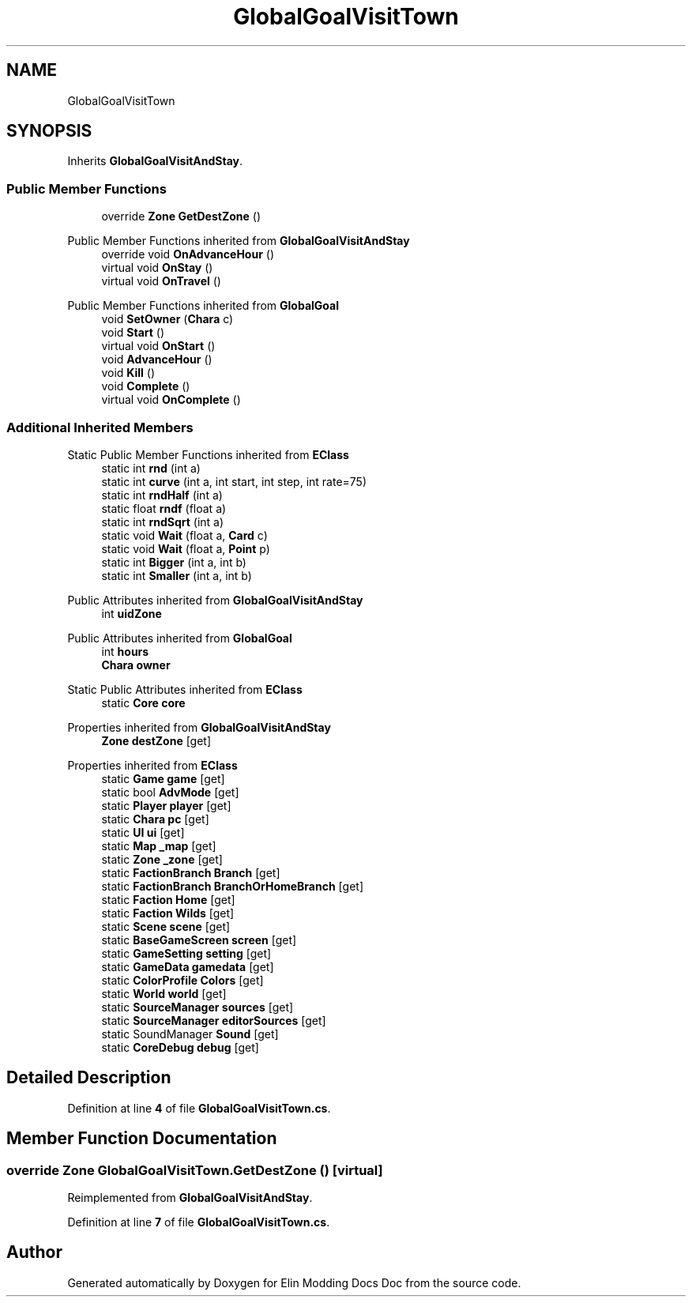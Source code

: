.TH "GlobalGoalVisitTown" 3 "Elin Modding Docs Doc" \" -*- nroff -*-
.ad l
.nh
.SH NAME
GlobalGoalVisitTown
.SH SYNOPSIS
.br
.PP
.PP
Inherits \fBGlobalGoalVisitAndStay\fP\&.
.SS "Public Member Functions"

.in +1c
.ti -1c
.RI "override \fBZone\fP \fBGetDestZone\fP ()"
.br
.in -1c

Public Member Functions inherited from \fBGlobalGoalVisitAndStay\fP
.in +1c
.ti -1c
.RI "override void \fBOnAdvanceHour\fP ()"
.br
.ti -1c
.RI "virtual void \fBOnStay\fP ()"
.br
.ti -1c
.RI "virtual void \fBOnTravel\fP ()"
.br
.in -1c

Public Member Functions inherited from \fBGlobalGoal\fP
.in +1c
.ti -1c
.RI "void \fBSetOwner\fP (\fBChara\fP c)"
.br
.ti -1c
.RI "void \fBStart\fP ()"
.br
.ti -1c
.RI "virtual void \fBOnStart\fP ()"
.br
.ti -1c
.RI "void \fBAdvanceHour\fP ()"
.br
.ti -1c
.RI "void \fBKill\fP ()"
.br
.ti -1c
.RI "void \fBComplete\fP ()"
.br
.ti -1c
.RI "virtual void \fBOnComplete\fP ()"
.br
.in -1c
.SS "Additional Inherited Members"


Static Public Member Functions inherited from \fBEClass\fP
.in +1c
.ti -1c
.RI "static int \fBrnd\fP (int a)"
.br
.ti -1c
.RI "static int \fBcurve\fP (int a, int start, int step, int rate=75)"
.br
.ti -1c
.RI "static int \fBrndHalf\fP (int a)"
.br
.ti -1c
.RI "static float \fBrndf\fP (float a)"
.br
.ti -1c
.RI "static int \fBrndSqrt\fP (int a)"
.br
.ti -1c
.RI "static void \fBWait\fP (float a, \fBCard\fP c)"
.br
.ti -1c
.RI "static void \fBWait\fP (float a, \fBPoint\fP p)"
.br
.ti -1c
.RI "static int \fBBigger\fP (int a, int b)"
.br
.ti -1c
.RI "static int \fBSmaller\fP (int a, int b)"
.br
.in -1c

Public Attributes inherited from \fBGlobalGoalVisitAndStay\fP
.in +1c
.ti -1c
.RI "int \fBuidZone\fP"
.br
.in -1c

Public Attributes inherited from \fBGlobalGoal\fP
.in +1c
.ti -1c
.RI "int \fBhours\fP"
.br
.ti -1c
.RI "\fBChara\fP \fBowner\fP"
.br
.in -1c

Static Public Attributes inherited from \fBEClass\fP
.in +1c
.ti -1c
.RI "static \fBCore\fP \fBcore\fP"
.br
.in -1c

Properties inherited from \fBGlobalGoalVisitAndStay\fP
.in +1c
.ti -1c
.RI "\fBZone\fP \fBdestZone\fP\fR [get]\fP"
.br
.in -1c

Properties inherited from \fBEClass\fP
.in +1c
.ti -1c
.RI "static \fBGame\fP \fBgame\fP\fR [get]\fP"
.br
.ti -1c
.RI "static bool \fBAdvMode\fP\fR [get]\fP"
.br
.ti -1c
.RI "static \fBPlayer\fP \fBplayer\fP\fR [get]\fP"
.br
.ti -1c
.RI "static \fBChara\fP \fBpc\fP\fR [get]\fP"
.br
.ti -1c
.RI "static \fBUI\fP \fBui\fP\fR [get]\fP"
.br
.ti -1c
.RI "static \fBMap\fP \fB_map\fP\fR [get]\fP"
.br
.ti -1c
.RI "static \fBZone\fP \fB_zone\fP\fR [get]\fP"
.br
.ti -1c
.RI "static \fBFactionBranch\fP \fBBranch\fP\fR [get]\fP"
.br
.ti -1c
.RI "static \fBFactionBranch\fP \fBBranchOrHomeBranch\fP\fR [get]\fP"
.br
.ti -1c
.RI "static \fBFaction\fP \fBHome\fP\fR [get]\fP"
.br
.ti -1c
.RI "static \fBFaction\fP \fBWilds\fP\fR [get]\fP"
.br
.ti -1c
.RI "static \fBScene\fP \fBscene\fP\fR [get]\fP"
.br
.ti -1c
.RI "static \fBBaseGameScreen\fP \fBscreen\fP\fR [get]\fP"
.br
.ti -1c
.RI "static \fBGameSetting\fP \fBsetting\fP\fR [get]\fP"
.br
.ti -1c
.RI "static \fBGameData\fP \fBgamedata\fP\fR [get]\fP"
.br
.ti -1c
.RI "static \fBColorProfile\fP \fBColors\fP\fR [get]\fP"
.br
.ti -1c
.RI "static \fBWorld\fP \fBworld\fP\fR [get]\fP"
.br
.ti -1c
.RI "static \fBSourceManager\fP \fBsources\fP\fR [get]\fP"
.br
.ti -1c
.RI "static \fBSourceManager\fP \fBeditorSources\fP\fR [get]\fP"
.br
.ti -1c
.RI "static SoundManager \fBSound\fP\fR [get]\fP"
.br
.ti -1c
.RI "static \fBCoreDebug\fP \fBdebug\fP\fR [get]\fP"
.br
.in -1c
.SH "Detailed Description"
.PP 
Definition at line \fB4\fP of file \fBGlobalGoalVisitTown\&.cs\fP\&.
.SH "Member Function Documentation"
.PP 
.SS "override \fBZone\fP GlobalGoalVisitTown\&.GetDestZone ()\fR [virtual]\fP"

.PP
Reimplemented from \fBGlobalGoalVisitAndStay\fP\&.
.PP
Definition at line \fB7\fP of file \fBGlobalGoalVisitTown\&.cs\fP\&.

.SH "Author"
.PP 
Generated automatically by Doxygen for Elin Modding Docs Doc from the source code\&.
